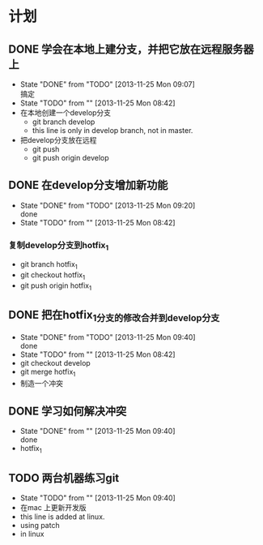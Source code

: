 #+STARTUP:showall
* 计划

** DONE 学会在本地上建分支，并把它放在远程服务器上
   - State "DONE"       from "TODO"       [2013-11-25 Mon 09:07] \\
     搞定
   - State "TODO"       from ""           [2013-11-25 Mon 08:42]
   - 在本地创建一个develop分支
     - git branch develop
     - this line is only in develop branch, not in master.
   - 把develop分支放在远程
     - git push
     - git push origin develop
      * [new branch] develop->develop

** DONE 在develop分支增加新功能
   - State "DONE"       from "TODO"       [2013-11-25 Mon 09:20] \\
     done
   - State "TODO"       from ""           [2013-11-25 Mon 08:42]
*** 复制develop分支到hotfix_1
   - git branch hotfix_1
   - git checkout hotfix_1
   - git push origin hotfix_1

** DONE 把在hotfix_1分支的修改合并到develop分支
   - State "DONE"       from "TODO"       [2013-11-25 Mon 09:40] \\
     done
   - State "TODO"       from ""           [2013-11-25 Mon 08:42]
   - git checkout develop
   - git merge hotfix_1
   - 制造一个冲突

** DONE 学习如何解决冲突
   - State "DONE"       from ""           [2013-11-25 Mon 09:40] \\
     done
   -  hotfix_1

** TODO 两台机器练习git
   - State "TODO"       from ""           [2013-11-25 Mon 09:40]
   - 在mac 上更新开发版
   - this line is added at linux.
   - using patch 
   - in linux 
